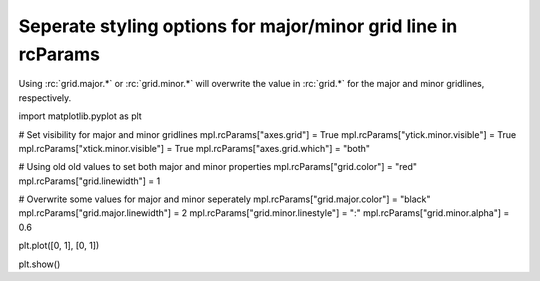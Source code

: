 Seperate styling options for major/minor grid line in rcParams
--------------------------------------------------------------

Using :rc:`grid.major.*` or :rc:`grid.minor.*` will overwrite the value in
:rc:`grid.*` for the major and minor gridlines, respectively.

.. plot::
    :include-source: true
    :alt: Modifying the gridlines for three figures using the new options `rcParams`

    import matplotlib as mpl
import matplotlib.pyplot as plt


# Set visibility for major and minor gridlines
mpl.rcParams["axes.grid"] = True
mpl.rcParams["ytick.minor.visible"] = True
mpl.rcParams["xtick.minor.visible"] = True
mpl.rcParams["axes.grid.which"] = "both"

# Using old old values to set both major and minor properties
mpl.rcParams["grid.color"] = "red"
mpl.rcParams["grid.linewidth"] = 1

# Overwrite some values for major and minor seperately
mpl.rcParams["grid.major.color"] = "black"
mpl.rcParams["grid.major.linewidth"] = 2
mpl.rcParams["grid.minor.linestyle"] = ":"
mpl.rcParams["grid.minor.alpha"] = 0.6

plt.plot([0, 1], [0, 1])

plt.show()
